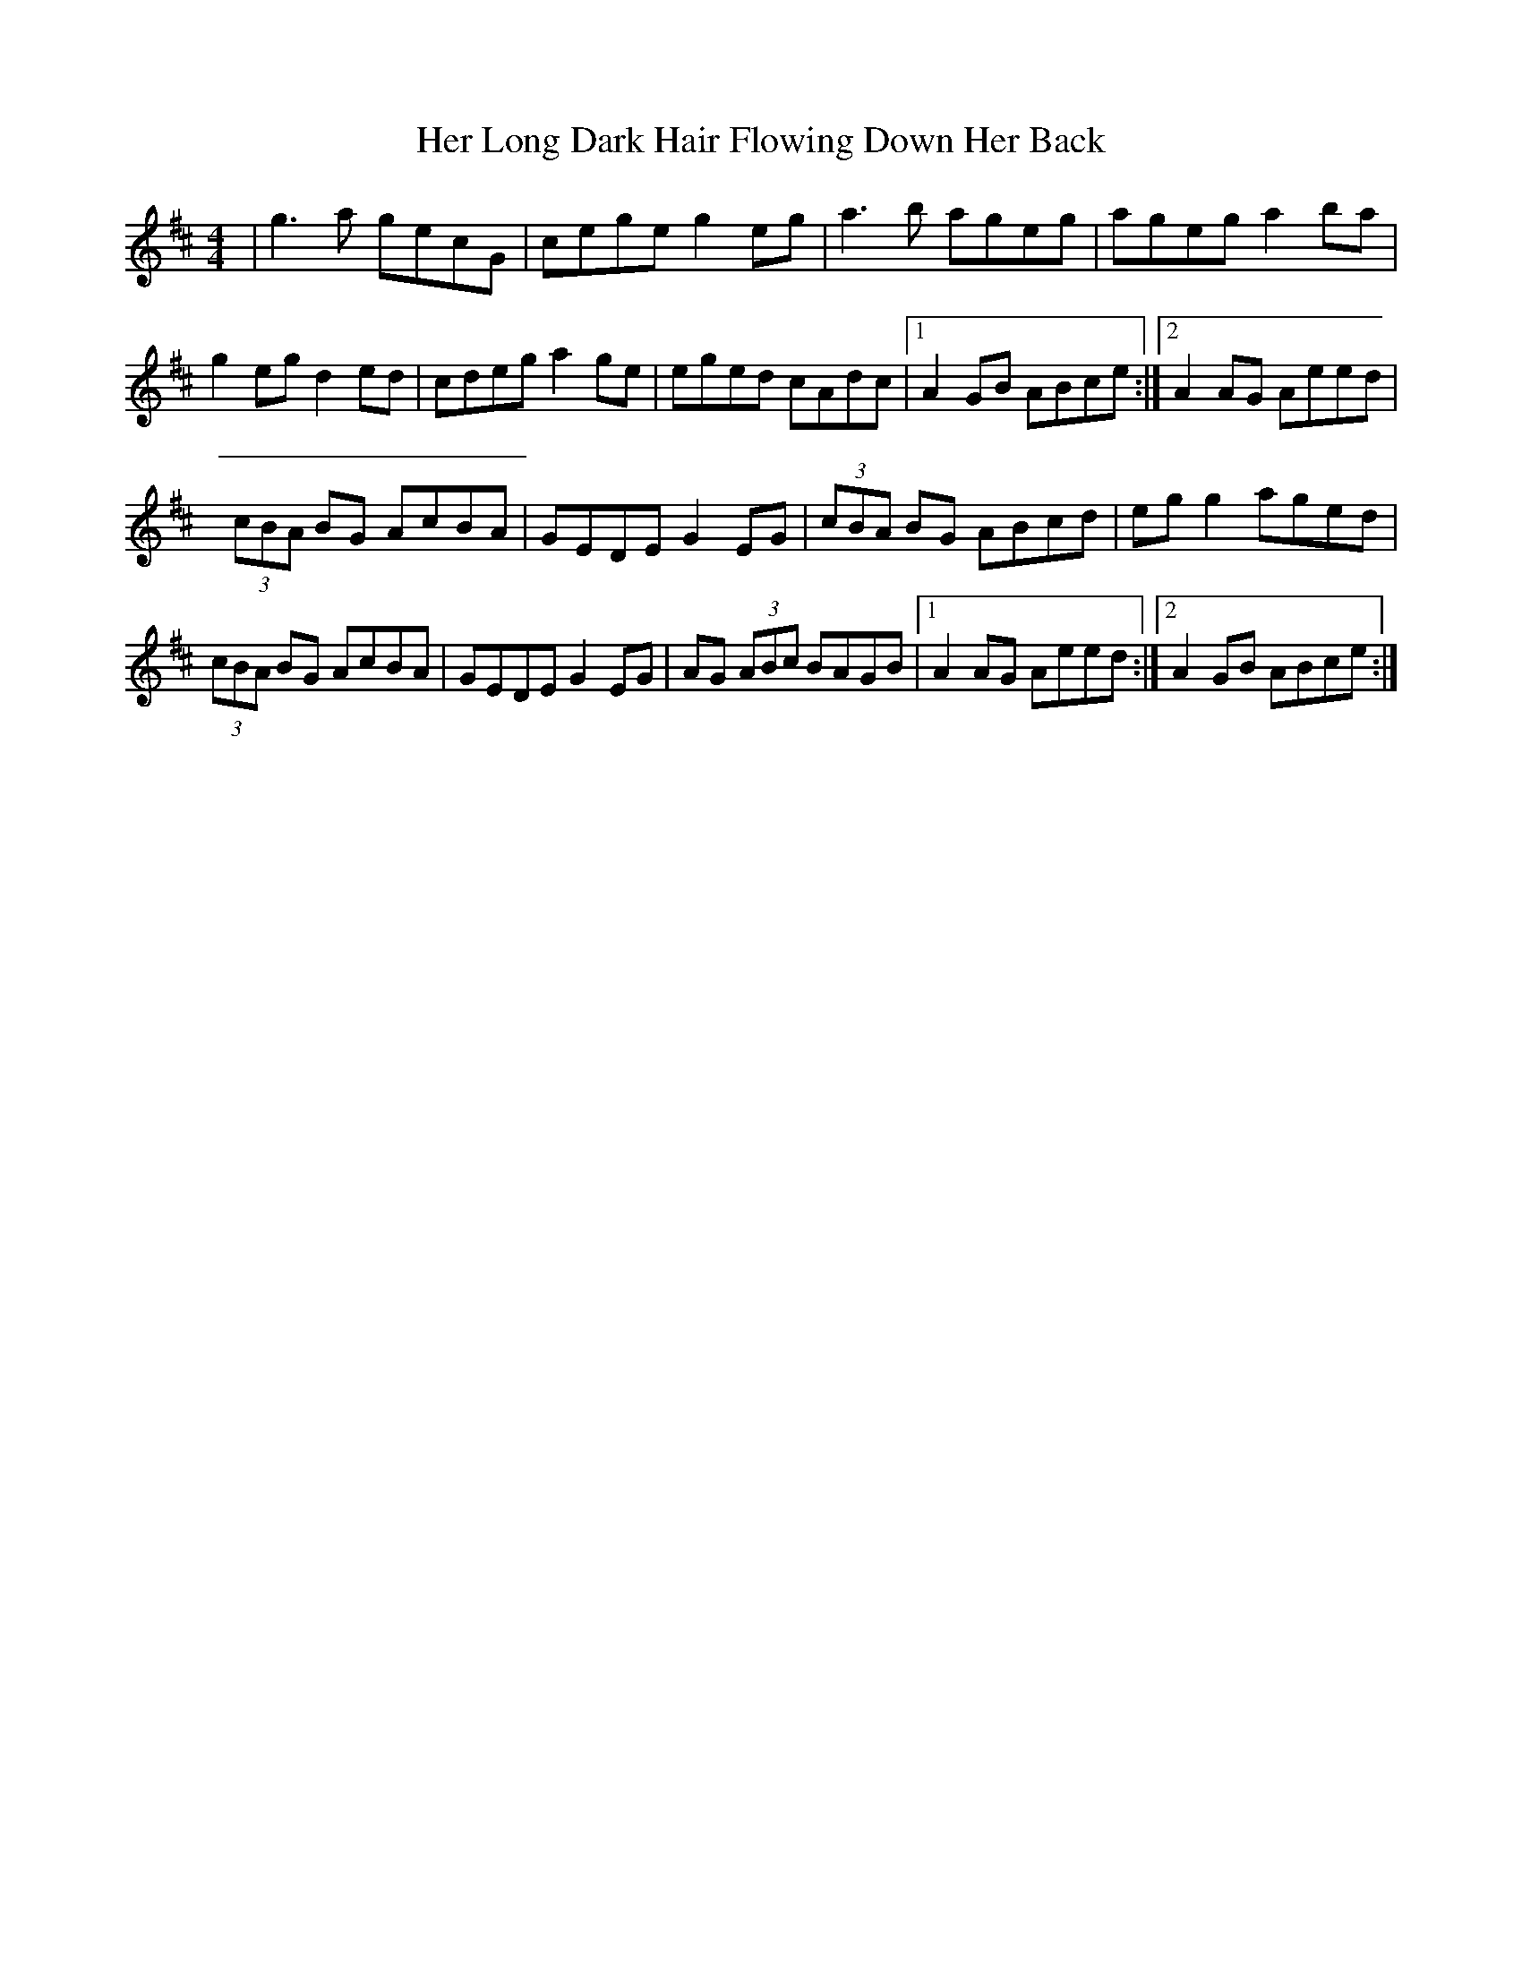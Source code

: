 X: 2
T: Her Long Dark Hair Flowing Down Her Back
Z: Kenny
S: https://thesession.org/tunes/1263#setting14572
R: hornpipe
M: 4/4
L: 1/8
K: Dmaj
| g3 a gecG | cege g2 eg | a3 b ageg | ageg a2 ba |g2 eg d2 ed | cdeg a2 ge | eged cAdc |1 A2 GB ABce :|2 A2 AG Aeed |(3 cBA BG AcBA | GEDE G2 EG | (3 cBA BG ABcd | eg g2 aged |(3 cBA BG AcBA | GEDE G2 EG | AG (3 ABc BAGB |1 A2 AG Aeed :|2 A2 GB ABce :|

